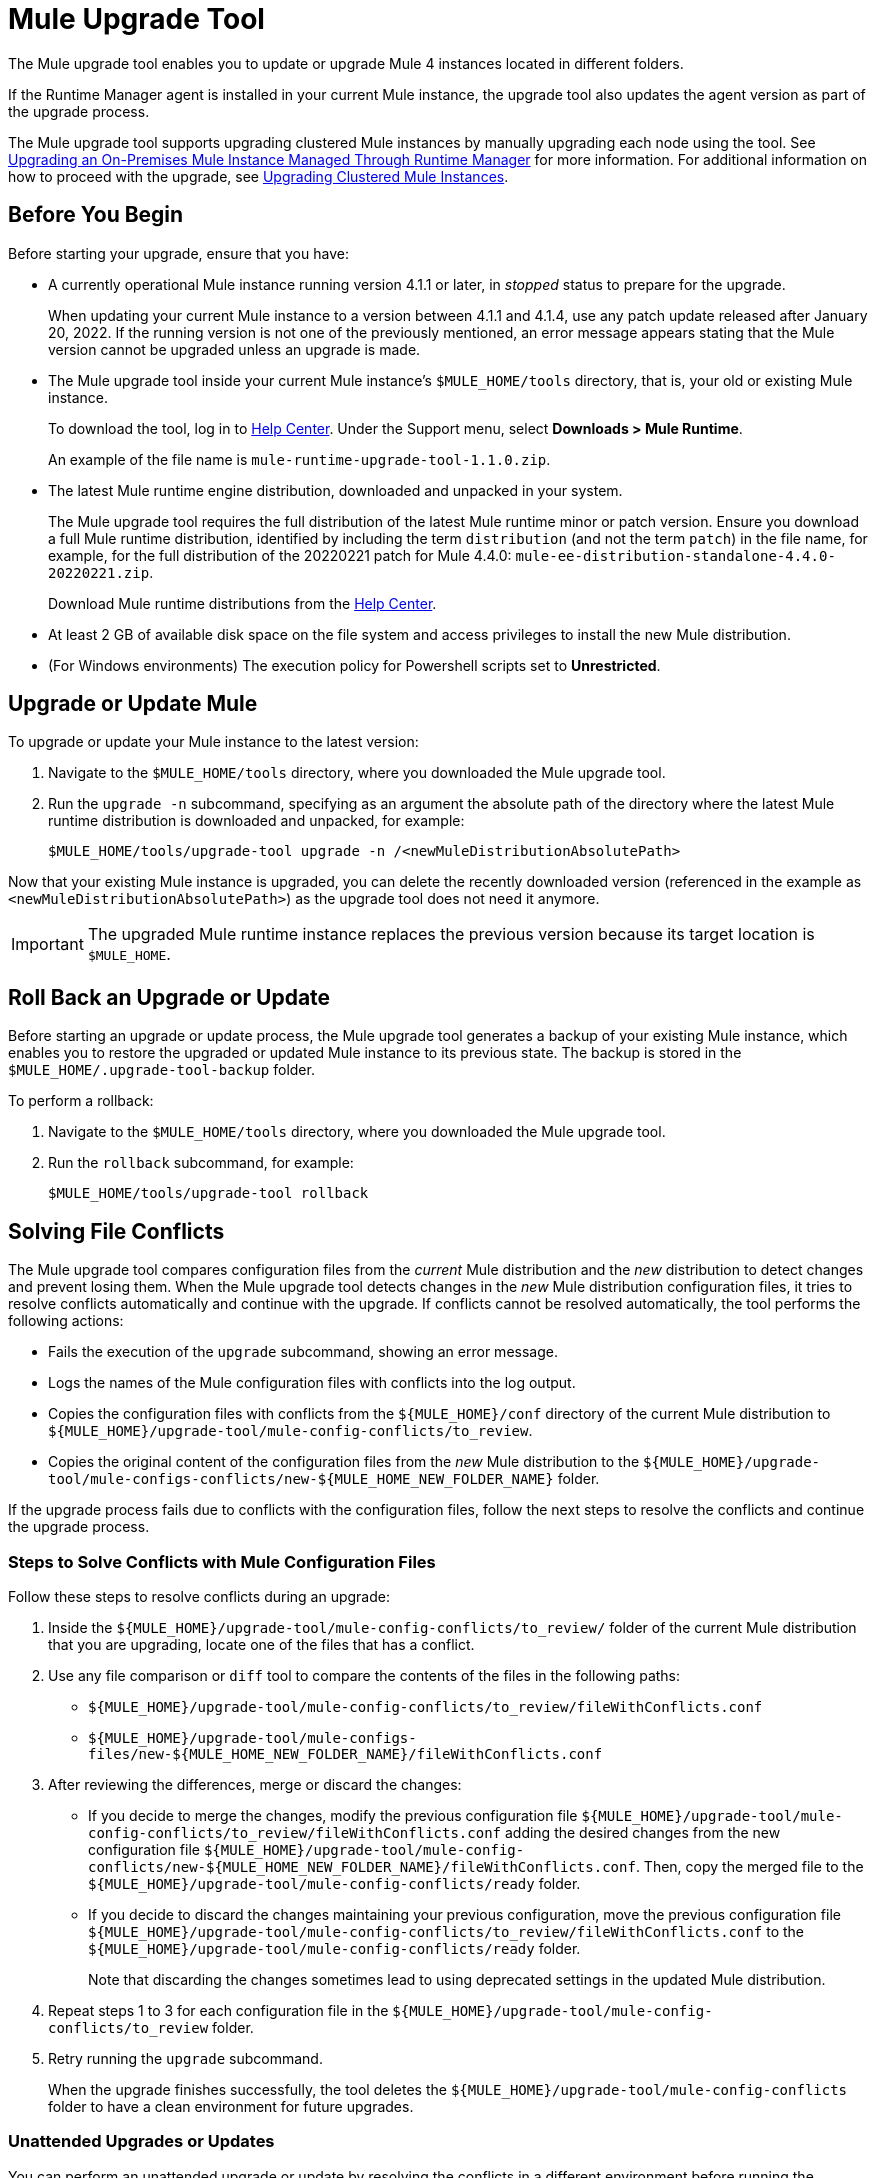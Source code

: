 = Mule Upgrade Tool

The Mule upgrade tool enables you to update or upgrade Mule 4 instances located in different folders.

If the Runtime Manager agent is installed in your current Mule instance, the upgrade tool also updates the agent version as part of the upgrade process.

The Mule upgrade tool supports upgrading clustered Mule instances by manually upgrading each node using the tool. See xref:release-notes::mule-runtime/updating-mule-4-versions.adoc#mulerunvers[Upgrading an On-Premises Mule Instance Managed Through Runtime Manager] for more information.
For additional information on how to proceed with the upgrade, see <<upgrade_clustered_mule_instances>>.

[[before_you_begin]]
== Before You Begin

Before starting your upgrade, ensure that you have:

* A currently operational Mule instance running version 4.1.1 or later, in _stopped_ status to prepare for the upgrade.
+
When updating your current Mule instance to a version between 4.1.1 and 4.1.4, use any patch update released after January 20, 2022. If the running version is not one of the previously mentioned, an error message appears stating that the Mule version cannot be upgraded unless an upgrade is made.
* The Mule upgrade tool inside your current Mule instance's `$MULE_HOME/tools` directory, that is, your old or existing Mule instance. 
+
To download the tool, log in to https://help.mulesoft.com/s/[Help Center^]. Under the Support menu, select *Downloads > Mule Runtime*.
+
An example of the file name is `mule-runtime-upgrade-tool-1.1.0.zip`.
* The latest Mule runtime engine distribution, downloaded and unpacked in your system.
+
The Mule upgrade tool requires the full distribution of the latest Mule runtime minor or patch version. Ensure you download a full Mule runtime distribution, identified by including the term `distribution` (and not the term `patch`) in the file name, for example, for the full distribution of the 20220221 patch for Mule 4.4.0: `mule-ee-distribution-standalone-4.4.0-20220221.zip`.
+
Download Mule runtime distributions from the https://help.mulesoft.com/s/[Help Center^].
* At least 2 GB of available disk space on the file system and access privileges to install the new Mule distribution.
* (For Windows environments) The execution policy for Powershell scripts set to *Unrestricted*.

[[upgrade_or_update_mule]]
== Upgrade or Update Mule

To upgrade or update your Mule instance to the latest version:

. Navigate to the `$MULE_HOME/tools` directory, where you downloaded the Mule upgrade tool.
. Run the `upgrade -n` subcommand, specifying as an argument the absolute path of the directory where the latest Mule runtime distribution is downloaded and unpacked, for example:
+

[source,bash,linenums]
----
$MULE_HOME/tools/upgrade-tool upgrade -n /<newMuleDistributionAbsolutePath>
----

Now that your existing Mule instance is upgraded, you can delete the recently downloaded version (referenced in the example as `<newMuleDistributionAbsolutePath>`) as the upgrade tool does not need it anymore.

[IMPORTANT]
The upgraded Mule runtime instance replaces the previous version because its target location is `$MULE_HOME`.


[[roll_back_an_upgrade-or-update]]
== Roll Back an Upgrade or Update

Before starting an upgrade or update process, the Mule upgrade tool generates a backup of your existing Mule instance, which enables you to restore the upgraded or updated Mule instance to its previous state. The backup is stored in the `$MULE_HOME/.upgrade-tool-backup` folder.

To perform a rollback:

. Navigate to the `$MULE_HOME/tools` directory, where you downloaded the Mule upgrade tool.
. Run the `rollback` subcommand, for example:
+
[source,bash,linenums]
----
$MULE_HOME/tools/upgrade-tool rollback
----

== Solving File Conflicts

The Mule upgrade tool compares configuration files from the _current_ Mule distribution and the _new_ distribution to detect changes and prevent losing them. When the Mule upgrade tool detects changes in the _new_ Mule distribution configuration files, it tries to resolve conflicts automatically and continue with the upgrade. If conflicts cannot be resolved automatically, the tool performs the following actions:

* Fails the execution of the `upgrade` subcommand, showing an error message.
* Logs the names of the Mule configuration files with conflicts into the log output.
* Copies the configuration files with conflicts from the `${MULE_HOME}/conf` directory of the current Mule distribution to `${MULE_HOME}/upgrade-tool/mule-config-conflicts/to_review`.
* Copies the original content of the configuration files from the _new_ Mule distribution to the `${MULE_HOME}/upgrade-tool/mule-configs-conflicts/new-${MULE_HOME_NEW_FOLDER_NAME}` folder.

If the upgrade process fails due to conflicts with the configuration files, follow the next steps to resolve the conflicts and continue the upgrade process.

[[steps-to-solve-conflicts]]
=== Steps to Solve Conflicts with Mule Configuration Files

Follow these steps to resolve conflicts during an upgrade:

. Inside the `${MULE_HOME}/upgrade-tool/mule-config-conflicts/to_review/` folder of the current Mule distribution that you are upgrading, locate one of the files that has a conflict.
. Use any file comparison or `diff` tool to compare the contents of the files in the following paths:
** `${MULE_HOME}/upgrade-tool/mule-config-conflicts/to_review/fileWithConflicts.conf`
** `${MULE_HOME}/upgrade-tool/mule-configs-files/new-${MULE_HOME_NEW_FOLDER_NAME}/fileWithConflicts.conf`
. After reviewing the differences, merge or discard the changes:
* If you decide to merge the changes, modify the previous configuration file `${MULE_HOME}/upgrade-tool/mule-config-conflicts/to_review/fileWithConflicts.conf` adding the desired changes from the new configuration file `${MULE_HOME}/upgrade-tool/mule-config-conflicts/new-${MULE_HOME_NEW_FOLDER_NAME}/fileWithConflicts.conf`. Then, copy the merged file to the `${MULE_HOME}/upgrade-tool/mule-config-conflicts/ready` folder.
* If you decide to discard the changes maintaining your previous configuration, move the previous configuration file `${MULE_HOME}/upgrade-tool/mule-config-conflicts/to_review/fileWithConflicts.conf` to the `${MULE_HOME}/upgrade-tool/mule-config-conflicts/ready` folder.
+
Note that discarding the changes sometimes lead to using deprecated settings in the updated Mule distribution.
. Repeat steps 1 to 3 for each configuration file in the `${MULE_HOME}/upgrade-tool/mule-config-conflicts/to_review` folder.
. Retry running the `upgrade` subcommand.
+
When the upgrade finishes successfully, the tool deletes the `${MULE_HOME}/upgrade-tool/mule-config-conflicts` folder to have a clean environment for future upgrades.

=== Unattended Upgrades or Updates

You can perform an unattended upgrade or update by resolving the conflicts in a different environment before running the upgrade in the target environment. This procedure works only if the _current_ and _new_ Mule distributions that you configure in the secondary environment match the versions of the _current_ and _new_ Mule distributions, respectively, that you have in the main environment:

. In an environment where user interaction is possible, review and resolve all the conflicts as explained in <<steps-to-solve-conflicts>>.
. In the target environment, copy the files from `${MULE_HOME_WITH_USER_INTERACTION}/upgrade-tool/mule-config-conflicts/ready/` to `${MULE_HOME_WITHOUT_USER_INTERACTION}/upgrade-tool/mule-config-conflicts/ready/`.
. Run the `upgrade` subcommand in the target environment.

== Configure Logging for the Mule Upgrade Tool

You can enable debug logging to add detailed information about each operation, change the folder where the tool stores the logs, and also use a customized log configuration file for the Mule upgrade tool.

=== Specify a Custom Log4j File

By default, the Mule upgrade tool uses the `log4j2-upgrade-tool.xml` file that is located in the `$MULE_HOME/tools/upgrade-tool` folder.

To use a custom Log4j file, use the `-l` parameter and specify the file name of the custom Log4j configuration file to use, for example:

[source,bash,linenums]
----
$MULE_HOME/tools/upgrade-tool -l myLog4j2File.xml upgrade
----

=== Enable DEBUG Level Logs

To enable debug logging:

. Open the Log4j file you are using with the tool.
. Replace the `level` property value `INFO` with `DEBUG`, in the following line of the Log4j file:
+
[source,xml,linenums]
----
<Logger level="INFO" name="com.mulesoft.runtime.upgrade.tool.service" additivity="false">
----

=== Customize the Logs Output

By default, the Mule upgrade tool stores logs in the `./mule-runtime-upgrade-tool-logs directory`.

To change the file name, output path, and log pattern:

. Open the Log4j file you are using with the tool.
. Specify the desired values for the `fileName` and `filePattern` properties:
+
[source,xml,linenums]
----
<RollingFile name="RollingFile"
  fileName="./mule-runtime-upgrade-tool-logs/mule-runtime-upgrade-tool-logs.log"
  filePattern="./mule-runtime-upgrade-tool-logs/$${date:yyyy-MM}/mule-runtime-upgrade-tool-logs-%d{-dd-MMMM-yyyy}-%i.log.gz" >
----

== Mule Upgrade Tool Subcommands and Options

The following table describes the subcommands and options you can use when running the Mule upgrade tool:

[%header%autowidth.spread,cols=".^a,.^a"]
|===
|Subcommand | Description
| `upgrade`
| Upgrades the local Mule instance to the latest available version. +
The following are the supported options for this subcommand.

[%header%autowidth.spread,cols=".^a,.^a"]
!===
  ! Options ! Description
  ! `-n <newMuleDistributionPath>`
  ! Upgrades the local Mule instance to the distribution that is downloaded and unpacked in your file system. Parameter `<newMuleDistribution>` specifies the path to the new Mule distribution, for example:
  +
  `$ ./upgrade-tool upgrade -n /<newMuleDistributionPath>`
  ! `-o <localMuleInstancePath>`
  ! Upgrades the local Mule instance located in path `<localMuleInstancePath>`. This option enables you to upgrade a different Mule instance than the one located in the same `$MULE_HOME` path as the upgrade tool, for example:
  +
  `$ ./upgrade-tool upgrade -o /<localMuleInstancePath>`
  ! `-d` ! Simulates the upgrade process without performing any permanent changes to the current Mule instance.
  ! `-f` ! Performs the upgrade without requesting user confirmation for destructive operations like overwriting a backup or removing applied patches.
  ! `-h` ! Displays the help message for this subcommand.
!===
| `rollback`
| Restores the Mule instance to its previous state. This subcommand works only after performing a successful upgrade with the tool. +
The following are the supported options for this subcommand.

[%header%autowidth.spread,cols=".^a,.^a"]
!===
  ! Options ! Description
  ! `-o <localMuleInstancePath>`
  ! Restores the local Mule instance located in path `<localMuleInstancePath>`. This option enables you to restore a different Mule instance than the one located in the same `$MULE_HOME` path as the upgrade tool, for example:
  +
  `$ ./upgrade-tool rollback -o /<localMuleInstancePath>`
  ! `-d` ! Simulates the rollback process without performing any permanent changes to the current Mule instance.
  ! `-f` ! Restores the Mule instance without requesting user confirmation.
  ! `-h` ! Displays the help message for this subcommand.
!===
| `status`
| Provides information about the current Mule instance, including:

* The Mule runtime engine version
* A message confirming that the current Mule instance meets conditions to upgrade or roll back
* Any existing backup and its location
* The integrity of the backup, if it exists

|===

== Troubleshooting Common Errors

The following are some of the most common error messages from the upgrade tool and include the error description and a proposed solution.

=== Missing required subcommand


----
./upgrade-tool

Mule Runtime Upgrade Tool
─────────────────────────

Missing required subcommand
Usage: upgrade-tool [-hV] [COMMAND]
Try 'upgrade-tool --help' for more information.
----

==== Cause

This error indicates that the specified subcommand is either unknown or missing. The only supported subcommands are `upgrade`, `rollback`, or `status`.

==== Solution

Ensure you are running the `upgrade-tool` command and specifying any of the supported subcommands: `upgrade`, `rollback`, or `status`.

The `-h` or `--help` options enable you to get additional details for a certain subcommand, for example:


----
$ ./upgrade-tool rollback --help
----

=== Missing required option


----
./upgrade-tool upgrade

Mule Runtime Upgrade Tool
─────────────────────────

Missing required option: '--new-mule-distro=<newMuleDistro>'
Usage: upgrade-tool upgrade [-dfh] -n=<newMuleDistro> [-o=<oldMuleDistro>]
Try 'upgrade-tool upgrade --help' for more information.
----

==== Cause

This error indicates that the chosen subcommand needs more arguments, for example, when upgrading, the argument  `--new-mule-distro` is required.

==== Solution

Run the following command to get information about which arguments are required for a specific subcommand:

----
./upgrade-tool upgrade --help
----

After running the command, the tool outputs additional information:


----
Mule Runtime Upgrade Tool
─────────────────────────

Usage: upgrade-tool upgrade [-dfh] -n=<newMuleDistro> [-o=<oldMuleDistro>]
Upgrades a Mule Runtime to a newer version
  -d, --dry-run   Simulate upgrade process without performing any permanent
                    changes to the current Mule Runtime Distribution.
  -f, --force     Perform all the destructive operations like overwriting the
                    backup or removing the applied patches without user
                    confirmation
  -h, --help      Display this help message
  -n, --new-mule-distro=<newMuleDistro>
                  File path of the newer Mule Runtime distribution used for the
                    upgrade
  -o, --old-mule-distro=<oldMuleDistro>
                  File path of Mule Runtime distribution to upgrade
----

The `Usage:` line specifies which options and arguments are optional by enclosing them in square brackets (`[`,`]`). Options and arguments without square brackets are mandatory.

=== No space left on device


----
$ ./upgrade-tool upgrade -n /tmp/mule-enterprise-standalone-4.4.0-20211104

Mule Runtime Upgrade Tool
─────────────────────────

INFO: Initiating upgrade process...
INFO: Upgrading distribution at path [/opt/mule-enterprise-standalone-4.4.0-20211026] with version: [4.4.0-20211104] to distribution at path [/tmp/mule-enterprise-standalone-4.4.0-20211104] with version [4.4.0-20211104] ...
ERROR: Version of new Mule distribution 4.4.0-20211104 should be newer than old Mule distribution: 4.4.0-20211104
ERROR: There's not enough disk space for performing the upgrade.
ERROR: No space left on device
No space left on device
----

==== Cause

This error indicates that there is no available disk space to run the upgrade.

==== Solution

The tool requires at least 2 GB of space available in the file system in which the Mule instance is running. Ensure that your system has
enough disk space available and that any other requirements are met.

On Linux environments, use the `df` command to check available disk space:


----
$ df -h /opt
Filesystem              Size  Used Avail Use% Mounted on
/dev/mapper/vg-opt      419G  205G  193G  52% /opt
----

=== Version should be newer


----
./upgrade-tool upgrade -n /tmp/mule-enterprise-standalone-4.4.0-20211104

Mule Runtime Upgrade Tool
─────────────────────────

INFO: Initiating upgrade process...
INFO: Upgrading distribution at path [/opt/mule-enterprise-standalone-4.4.0-20211026] with version: [4.4.0-20211104] to distribution at path [/tmp/mule-enterprise-standalone-4.4.0-20211104] with version [4.4.0-20211104] ...
ERROR: Version of new Mule distribution 4.4.0-20211104 should be newer than old Mule distribution: 4.4.0-20211104
----

==== Cause

This error occurs when the upgrade command specifies a new Mule distribution that is in the same version as the current Mule instance.

==== Solution

Verify that the downloaded Mule distribution is in a later version than your current Mule instance. If you continue to receive this error message during the upgrade, it means that the current Mule instance is already updated or running the latest available version.

=== Missing reading permissions

----
./upgrade-tool upgrade -n /tmp/mule-enterprise-standalone-4.4.0-20211104

Mule Runtime Upgrade Tool
─────────────────────────

INFO: Initiating upgrade process...
INFO: Upgrading distribution at path [/opt/mule-enterprise-standalone-4.4.0-20211026] with version: [4.4.0-20211026] to distribution at path [/tmp/mule-enterprise-standalone-4.4.0-20211104] with version [4.4.0-20211104] ...
ERROR: Error validating required reading permissions under Mule distribution [/tmp/mule-enterprise-standalone-4.4.0-20211104]
java.nio.file.AccessDeniedException: /tmp/mule-enterprise-standalone-4.4.0-20211104/lib/mule/mule-module-cache-ee-4.4.0-20211104.jar
[...]
----

==== Cause

Read permissions in the new Mule distribution are required but not set for the user who is performing the upgrade, so that user cannot read the file referenced in the stack trace.

==== Solution

Obtain read permission for files that the upgrade identifies as unreadable. Contact your system administrator for assistance, if necessary.

=== Missing writing permissions

----
./upgrade-tool upgrade -n /tmp/mule-enterprise-standalone-4.4.0-20211104

Mule Runtime Upgrade Tool
─────────────────────────

INFO: Initiating upgrade process...
INFO: Upgrading distribution at path [/opt/mule-enterprise-standalone-4.4.0-20211026] with version: [4.4.0-20211026] to distribution at path [/tmp/mule-enterprise-standalone-4.4.0-20211104] with version [4.4.0-20211104] ...
ERROR: Error validating required writing permissions under Mule distribution [/opt/mule-enterprise-standalone-4.4.0-20211026]
java.nio.file.AccessDeniedException: /opt/mule-enterprise-standalone-4.4.0-20211026/lib/boot/libwrapper-linux-ppcle-64.so
[...]
----

==== Cause

Write permissions in the old Mule distribution are required but not set for the user who is performing the upgrade, so that user cannot write to the file referenced in the stack trace.

==== Solution

Obtain write permission to files that the upgrade tool identifies. Contact your system administrator for assistance, if necessary.

=== Mule Runtime should be stopped

----
./upgrade-tool upgrade -n /tmp/mule-enterprise-standalone-4.4.0-20211104

Mule Runtime Upgrade Tool
─────────────────────────

INFO: Initiating upgrade process...
INFO: Upgrading distribution at path [/opt/mule-enterprise-standalone-4.4.0-20211026] with version: [4.4.0-20211026] to distribution at path [/tmp/mule-enterprise-standalone-4.4.0-20211104] with version [4.4.0-20211104] ...
ERROR: Mule Runtime should be stopped.
ERROR: Not all preconditions are met to perform the upgrade. Review the log for details.
Not all preconditions are met to perform the upgrade. Review the log for details.
----

==== Cause

The upgrade tool detected that Mule is running.

==== Solution

Stop Mule before starting the upgrade process. To check the current status, use the command `${MULE_HOME}/bin/mule status`.

=== Mule version is not supported for an upgrade

----
./upgrade-tool upgrade -n /tmp/mule-enterprise-standalone-4.4.0-20211104

Mule Runtime Upgrade Tool
─────────────────────────

INFO: Initiating upgrade process... 
INFO: Upgrading distribution at path [/tmp/mule-enterprise-standalone-4.1.1-20211222] with version: [4.1.1] to distribution at path [/tmp/mule-enterprise-standalone-4.4.0-20211026] with version [4.4.0-20211026] ...
ERROR: Your Mule version cannot be upgraded to the new one, you need to upgrade to a version greater than 4.1.5, or for versions between 4.1.1 to 4.1.4, then packages released after January 20, 2022.
ERROR: Not all preconditions are met to perform the upgrade. Review the log for details.
Not all preconditions are met to perform the upgrade. Review the log for details.
----

==== Cause

The Mule upgrade tool requires both the current Mule instance and the new Mule instance (`/new-${MULE_HOME_NEW_FOLDER_NAME}`) to be running version 4.1.5 or later.

==== Solution

Perform a manual upgrade to ensure that the current and new Mule instances are in version 4.1.5 or later before attempting to upgrade using the Mule upgrade tool.

[[upgrade_clustered_mule_instances]]
== Upgrading Clustered Mule Instances

The Mule upgrade tool does not automatically support upgrading clustered Mule instances. To upgrade clustered Mule instances, you have to manually upgrade each node using the tool.

=== Before You Begin

Before starting your upgrade:

* Copy the new Mule runtime (with the version to be upgraded to) and Mule upgrade tool instances to each node that must be upgraded, to ensure less downtime.
* Follow the procedures described in the above <<before_you_begin>> section.

=== Upgrade or Update Mule

To upgrade or update your clustered Mule instances:
Follow the procedures as in the stand-alone instance upgrade described in the above <<upgrade_or_update_mule>> section. Start from the server node and continue with the other nodes until each node is upgraded to the same version.
This way, your system will work as a cluster with the corresponding new versions.

=== Roll Back an Upgrade or Update

Before starting an upgrade or update process, the Mule upgrade tool generates a backup of the clustered Mule instance you are upgrading or updating, which enables you to restore the upgraded or updated clustered Mule instance to its previous state. The backup is stored in the `$MULE_HOME/.upgrade-tool-backup` folder.

To perform a rollback:

. Follow the procedures described in the above <<roll_back_an_upgrade-or-update>> section. Every node must be rolled back in the same order as they were upgraded or updated starting from the server node and continuing with the other nodes that are part of the cluster. Once you finish, make sure that every node has the same version.

== See Also

* xref:release-notes::mule-runtime/upgrade-update-mule.adoc[Mule Upgrades and Patch Updates]
